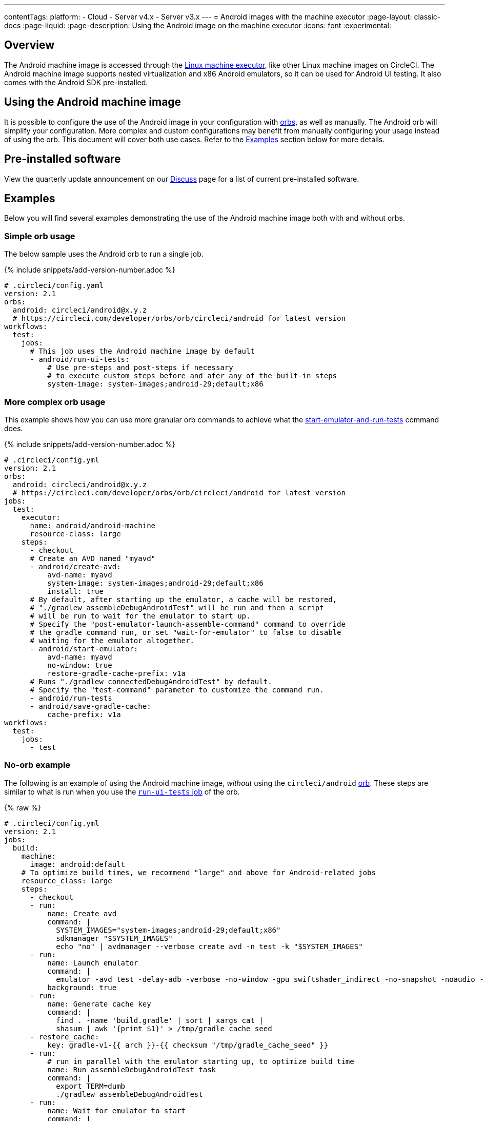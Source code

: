 ---
contentTags:
  platform:
  - Cloud
  - Server v4.x
  - Server v3.x
---
= Android images with the machine executor
:page-layout: classic-docs
:page-liquid:
:page-description: Using the Android image on the machine executor
:icons: font
:experimental:

[#overview]
== Overview

The Android machine image is accessed through the xref:configuration-reference#available-linux-machine-images-cloud[Linux machine executor], like other Linux machine images on CircleCI. The Android machine image supports nested virtualization and x86 Android emulators, so it can be used for Android UI testing. It also comes with the Android SDK pre-installed.

[#using-the-android-machine-image]
== Using the Android machine image

It is possible to configure the use of the Android image in your configuration with xref:orb-intro#[orbs], as well as manually. The Android orb will simplify your configuration. More complex and custom configurations may benefit from manually configuring your usage instead of using the orb. This document will cover both use cases. Refer to the <<examples>> section below for more details.

[#pre-installed-software]
== Pre-installed software

View the quarterly update announcement on our link:https://discuss.circleci.com/t/android-machine-executor-images-2022-january-q1-update/42842/1[Discuss] page for a list of current pre-installed software.

[#examples]
== Examples

Below you will find several examples demonstrating the use of the Android machine image both with and without orbs.

[#simple-orb-usage]
=== Simple orb usage

The below sample uses the Android orb to run a single job.

{% include snippets/add-version-number.adoc %}

```yaml
# .circleci/config.yaml
version: 2.1
orbs:
  android: circleci/android@x.y.z
  # https://circleci.com/developer/orbs/orb/circleci/android for latest version
workflows:
  test:
    jobs:
      # This job uses the Android machine image by default
      - android/run-ui-tests:
          # Use pre-steps and post-steps if necessary
          # to execute custom steps before and afer any of the built-in steps
          system-image: system-images;android-29;default;x86
```

[#more-complex-orb-usage]
=== More complex orb usage

This example shows how you can use more granular orb commands to achieve what the link:https://circleci.com/developer/orbs/orb/circleci/android#commands-start-emulator-and-run-tests[start-emulator-and-run-tests] command does.

{% include snippets/add-version-number.adoc %}

```yaml
# .circleci/config.yml
version: 2.1
orbs:
  android: circleci/android@x.y.z
  # https://circleci.com/developer/orbs/orb/circleci/android for latest version
jobs:
  test:
    executor:
      name: android/android-machine
      resource-class: large
    steps:
      - checkout
      # Create an AVD named "myavd"
      - android/create-avd:
          avd-name: myavd
          system-image: system-images;android-29;default;x86
          install: true
      # By default, after starting up the emulator, a cache will be restored,
      # "./gradlew assembleDebugAndroidTest" will be run and then a script
      # will be run to wait for the emulator to start up.
      # Specify the "post-emulator-launch-assemble-command" command to override
      # the gradle command run, or set "wait-for-emulator" to false to disable
      # waiting for the emulator altogether.
      - android/start-emulator:
          avd-name: myavd
          no-window: true
          restore-gradle-cache-prefix: v1a
      # Runs "./gradlew connectedDebugAndroidTest" by default.
      # Specify the "test-command" parameter to customize the command run.
      - android/run-tests
      - android/save-gradle-cache:
          cache-prefix: v1a
workflows:
  test:
    jobs:
      - test
```

[#no-orb-example]
=== No-orb example

The following is an example of using the Android machine image, _without_ using the `circleci/android` link:https://circleci.com/developer/orbs/orb/circleci/android[orb]. These steps are similar to what is run when you use the link:https://circleci.com/developer/orbs/orb/circleci/android#jobs-run-ui-tests[`run-ui-tests` job] of the orb.


{% raw %}
```yaml
# .circleci/config.yml
version: 2.1
jobs:
  build:
    machine:
      image: android:default
    # To optimize build times, we recommend "large" and above for Android-related jobs
    resource_class: large
    steps:
      - checkout
      - run:
          name: Create avd
          command: |
            SYSTEM_IMAGES="system-images;android-29;default;x86"
            sdkmanager "$SYSTEM_IMAGES"
            echo "no" | avdmanager --verbose create avd -n test -k "$SYSTEM_IMAGES"
      - run:
          name: Launch emulator
          command: |
            emulator -avd test -delay-adb -verbose -no-window -gpu swiftshader_indirect -no-snapshot -noaudio -no-boot-anim
          background: true
      - run:
          name: Generate cache key
          command: |
            find . -name 'build.gradle' | sort | xargs cat |
            shasum | awk '{print $1}' > /tmp/gradle_cache_seed
      - restore_cache:
          key: gradle-v1-{{ arch }}-{{ checksum "/tmp/gradle_cache_seed" }}
      - run:
          # run in parallel with the emulator starting up, to optimize build time
          name: Run assembleDebugAndroidTest task
          command: |
            export TERM=dumb
            ./gradlew assembleDebugAndroidTest
      - run:
          name: Wait for emulator to start
          command: |
            circle-android wait-for-boot
      - run:
          name: Disable emulator animations
          command: |
            adb shell settings put global window_animation_scale 0.0
            adb shell settings put global transition_animation_scale 0.0
            adb shell settings put global animator_duration_scale 0.0
      - run:
          name: Run UI tests (with retry)
          command: |
            MAX_TRIES=2
            run_with_retry() {
               n=1
               until [ $n -gt $MAX_TRIES ]
               do
                  echo "Starting test attempt $n"
                  ./gradlew connectedDebugAndroidTest && break
                  n=$[$n+1]
                  sleep 5
               done
               if [ $n -gt $MAX_TRIES ]; then
                 echo "Max tries reached ($MAX_TRIES)"
                 exit 1
               fi
            }
            run_with_retry
      - save_cache:
          key: gradle-v1-{{ arch }}-{{ checksum "/tmp/gradle_cache_seed" }}
          paths:
            - ~/.gradle/caches
            - ~/.gradle/wrapper
workflows:
  build:
    jobs:
      - build
```
{% endraw %}

[#using-the-android-image-on-server-v3x]
=== Using the android image on server v3.x

**Note**: Android machine images are only available on server installations on Google Cloud Platform (GCP) at this time.

From CircleCI server 3.4, Android machine images are supported for installations on GCP. To use the Android image in your projects set the `image` key to `android-default` in your jobs.

```yaml
version: 2.1

jobs:
  my-job:
    machine:
      image: android-default
    steps:
    # job steps here
```

It is also possible to use the android orb, as shown above, for cloud. Your server administrator will need to import the orb first. Also, you will need to define the `android-default` image for the machine executor, as shown in the example below, rather than using the default executor built into the orb. View the xref:server/operator/managing-orbs#[CircleCI server orbs] page for instructions on importing orbs.

This example shows how you can use granular orb commands to achieve what the link:https://circleci.com/developer/orbs/orb/circleci/android#commands-start-emulator-and-run-tests[start-emulator-and-run-tests] command does.

{% include snippets/add-version-number.adoc %}

```yaml
# .circleci/config.yml
version: 2.1
orbs:
  android: circleci/android@x.y.z
  # https://circleci.com/developer/orbs/orb/circleci/android for latest version
jobs:
  test:
    machine:
      image: android-default
    steps:
      - checkout
      # Create an AVD named "myavd"
      - android/create-avd:
          avd-name: myavd
          system-image: system-images;android-29;default;x86
          install: true
      # By default, after starting up the emulator, a cache will be restored,
      # "./gradlew assembleDebugAndroidTest" will be run and then a script
      # will be run to wait for the emulator to start up.
      # Specify the "post-emulator-launch-assemble-command" command to override
      # the gradle command run, or set "wait-for-emulator" to false to disable
      # waiting for the emulator altogether.
      - android/start-emulator:
          avd-name: myavd
          no-window: true
          restore-gradle-cache-prefix: v1a
      # Runs "./gradlew connectedDebugAndroidTest" by default.
      # Specify the "test-command" parameter to customize the command run.
      - android/run-tests
      - android/save-gradle-cache:
          cache-prefix: v1a
workflows:
  test:
    jobs:
      - test
```

